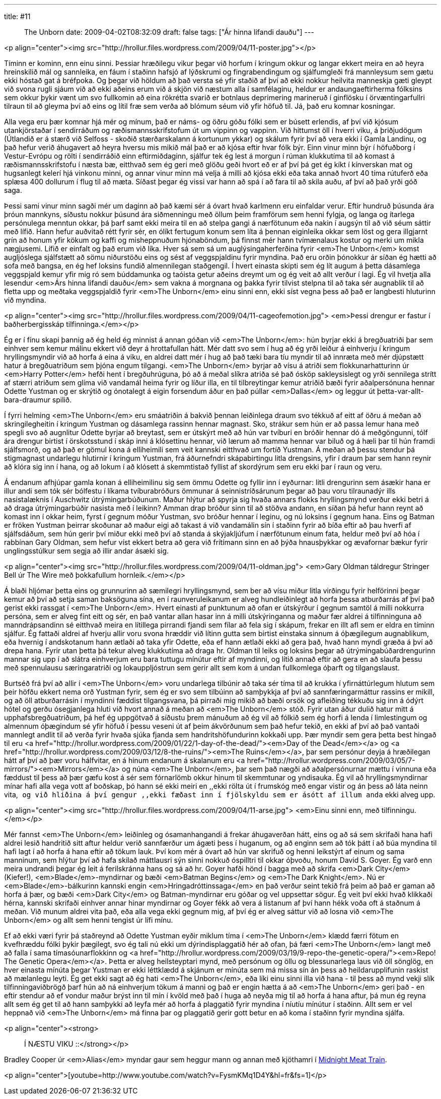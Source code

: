 ---
title: #11 :: The Unborn
date: 2009-04-02T08:32:09
draft: false
tags: ["Ár hinna lifandi dauðu"]
---

<p align="center"><img src="http://hrollur.files.wordpress.com/2009/04/11-poster.jpg"></p>

Tíminn er kominn, enn einu sinni. Þessiar hræðilegu vikur þegar við horfum í kringum okkur og langar ekkert meira en að heyra hreinskilið mál og sannleika, en fáum í staðinn hafsjó af lýðskrumi og fingrabendingum og sjálfumgleði frá mannleysum sem gætu ekki hóstað gat á bréfpoka. Og þegar við höldum að það versta sé yfir staðið af því að ekki nokkur heilvita manneskja gæti gleypt við svona rugli sjáum við að ekki aðeins erum við á skjön við næstum alla í samfélaginu, heldur er andaungaeftirherma fólksins sem okkur þykir vænt um svo fullkomin að eina rökrétta svarið er botnlaus deprimering marineruð í ginflösku í örvæntingarfullri tilraun til að gleyma því að eins og lítil fræ sem verða að blómum séum við yfir höfuð til. Já, það eru komnar kosningar.

Alla vega eru þær komnar hjá mér og mínum, það er náms- og öðru góðu fólki sem er búsett erlendis, af því við kjósum utankjörstaðar í sendirráðum og ræðismannsskrifstofum út um vippinn og vappinn. Við hittumst öll í hverri viku, á þriðjudögum (Útlandið er á stærð við Selfoss - skoðið stærðarskalann á kortunum ykkar) og skálum fyrir því að vera ekki í Gamla Landinu, og það hefur verið áhugavert að heyra hversu mis mikið mál það er að kjósa eftir hvar fólk býr. Einn vinur minn býr í höfuðborg í Vestur-Evrópu og rölti í sendirráðið einn eftirmiðdaginn, sjálfur tek ég lest á morgun í rúman klukkutíma til að komast á ræðismannsskrifstofu í næsta bæ, eitthvað sem ég geri með glöðu geði hvort eð er af því þá get ég kíkt í kínverskan mat og hugsanlegt kelerí hjá vinkonu minni, og annar vinur minn má velja á milli að kjósa ekki eða taka annað hvort 40 tíma rútuferð eða splæsa 400 dollurum í flug til að mæta. Síðast þegar ég vissi var hann að spá í að fara til að skila auðu, af því að það yrði góð saga.

Þessi sami vinur minn sagði mér um daginn að það kæmi sér á óvart hvað karlmenn eru einfaldar verur. Eftir hundruð þúsunda ára þróun mannkyns, síðustu nokkur þúsund ára siðmenningu með öllum þeim framförum sem henni fylgja, og langa og ítarlega persónulega menntun okkar, þá þarf samt ekki meira til en að stelpa gangi á nærfötunum eða nakin í augsýn til að við séum sáttir með lífið. Hann hefur auðvitað rétt fyrir sér, en ólíkt fertugum konum sem líta á þennan eiginleika okkar sem löst og gera illgjarnt grín að honum yfir kökum og kaffi og misheppnuðum hjónaböndum, þá finnst mér hann tvímænalaus kostur og merki um mikla nægjusemi. Lífið er einfalt og það erum við líka. Hver sá sem sá um auglýsingaherferðina fyrir <em>The Unborn</em> komst augljóslega sjálfstætt að sömu niðurstöðu eins og sést af veggspjaldinu fyrir myndina. Það eru orðin þónokkur ár síðan ég hætti að sofa með bangsa, en ég hef loksins fundið almennilegan staðgengil. Í hvert einasta skipti sem ég lít augum á þetta dásamlega veggspjald kemur yfir mig ró sem búddamunka og taóista getur aðeins dreymt um og ég veit að allt verður í lagi. Ég vil hvetja alla lesendur <em>Árs hinna lifandi dauðu</em> sem vakna á morgnana og þakka fyrir tilvist stelpna til að taka sér augnablik til að fletta upp og meðtaka veggspjaldið fyrir <em>The Unborn</em> einu sinni enn, ekki síst vegna þess að það er langbesti hluturinn við myndina.

<p align="center"><img src="http://hrollur.files.wordpress.com/2009/04/11-cageofemotion.jpg">
<em>Þessi drengur er fastur í baðherbergisskáp tilfinninga.</em></p>

Ég er í fínu skapi þannig að ég held ég minnist á annan góðan við <em>The Unborn</em>: hún byrjar ekki á bregðuatriði þar sem einhver sem kemur málinu ekkert við deyr á hrottafullan hátt. Mér datt svo sem í hug að ég yrði leiður á einhverju í kringum hryllingsmyndir við að horfa á eina á viku, en aldrei datt mér í hug að það tæki bara tíu myndir til að innræta með mér djúpstætt hatur á bregðuatriðum sem þjóna engum tilgangi. <em>The Unborn</em> byrjar að vísu á atriði sem flokkunarhatturinn úr <em>Harry Potter</em> hefði hent í bregðuhrúguna, þó að á meðal slíkra atriða sé það ósköp sakleysislegt og yrði sennilega strítt af stærri atriðum sem glíma við vandamál heima fyrir og líður illa, en til tilbreytingar kemur atriðið bæði fyrir aðalpersónuna hennar Odette Yustman og er skrýtið og ónotalegt á eigin forsendum áður en það púllar <em>Dallas</em> og leggur út þetta-var-allt-bara-draumur spilið.

Í fyrri helming <em>The Unborn</em> eru smáatriðin á bakvið þennan leiðinlega draum svo tékkuð af eitt af öðru á meðan að skringilegheitin í kringum Yustman og dásamlega rassinn hennar magnast. Sko, strákur sem hún er að passa lemur hana með spegli svo að augnlitur Odette byrjar að breytast, sem er útskýrt með að hún var tvíburi en bróðir hennar dó á meðgöngunni, tólf ára drengur birtist í örskotsstund í skáp inni á klósettinu hennar, við lærum að mamma hennar var biluð og á hæli þar til hún framdi sjálfsmorð, og að það er gömul kona á elliheimili sem veit kannski eitthvað um fortíð Yustman. Á meðan að þessu stendur þá stigmagnast undarlegu hlutirnir í kringum Yustman, frá áðurnefndri skápabirtingu litla drengsins, yfir í draum þar sem hann reynir að klóra sig inn í hana, og að lokum í að klósett á skemmtistað fyllist af skordýrum sem eru ekki þar í raun og veru.

Á endanum afhjúpar gamla konan á elliheimilinu sig sem ömmu Odette og fyllir inn í eyðurnar: litli drengurinn sem ásækir hana er illur andi sem tók sér bólfestu í líkama tvíburabróðurs ömmunar á seinnistríðsárunum þegar að þau voru tilraunadýr ills nasistalæknis í Auschwitz útrýmingarbúðunum. Maður hlýtur að spyrja sig hvaða annars flokks hryllingsmynd verður ekki betri á að draga útrýmingarbúðir nasista með í leikinn? Amman drap bróður sinn til að stöðva andann, en síðan þá hefur hann reynt að komast inn í okkar heim, fyrst í gegnum móður Yustman, svo bróður hennar í leginu, og nú loksins í gegnum hana. Eins og Batman er fröken Yustman þeirrar skoðunar að maður eigi að takast á við vandamálin sín í staðinn fyrir að bíða eftir að þau hverfi af sjálfsdáðum, sem hún gerir því miður ekki með því að standa á skýjakljúfum í nærfötunum einum fata, heldur með því að hóa í rabbínan Gary Oldman, sem hefur víst ekkert betra að gera við frítímann sinn en að þýða hnausþykkar og ævafornar bækur fyrir unglingsstúlkur sem segja að illir andar ásæki sig.

<p align="center"><img src="http://hrollur.files.wordpress.com/2009/04/11-oldman.jpg">
<em>Gary Oldman táldregur Stringer Bell úr The Wire með þokkafullum hornleik.</em></p>

Á blaði hljómar þetta eins og grunnurinn að sæmilegri hryllingsmynd, sem ber að vísu miður litla virðingu fyrir helförinni þegar kemur að því að setja saman baksöguna sína, en í raunveruleikanum er alveg hundleiðinlegt að horfa þessa atburðarrás af því það gerist ekki rassgat í <em>The Unborn</em>. Hvert einasti af punktunum að ofan er útskýrður í gegnum samtöl á milli nokkurra persóna, sem er alveg fínt eitt og sér, en það vantar allan hasar inn á milli útskýringanna og maður fær aldrei á tilfinninguna að manndrápsandinn sé eitthvað meira en lítillega pirrandi fjandi sem fílar að fela sig í skápum, frekar en illt afl sem er eldra en tíminn sjálfur. Ég fattaði aldrei af hverju allir voru svona hræddir við lítinn gutta sem birtist einstaka sinnum á óþægilegum augnablikum, eða hvernig í andskotanum hann ætlaði að taka yfir Odette, eða ef hann ætlaði ekki að gera það, hvað hann myndi græða á því að drepa hana. Fyrir utan þetta þá tekur alveg klukkutíma að draga hr. Oldman til leiks og loksins þegar að útrýmingabúðardrengurinn mannar sig upp í að slátra einhverjum eru bara tuttugu mínútur eftir af myndinni, og lítið annað eftir að gera en að slaufa þessu með spennulausu særingaratriði og lokauppljóstrun sem gerir allt sem kom á undan fullkomlega óþarft og tilgangslaust.

Burtséð frá því að allir í <em>The Unborn</em> voru undarlega tilbúnir að taka sér tíma til að krukka í yfirnáttúrlegum hlutum sem þeir höfðu ekkert nema orð Yustman fyrir, sem ég er svo sem tilbúinn að samþykkja af því að sannfæringarmáttur rassins er mikill, og að öll atburðarrásin í myndinni fæddist tilgangsvana, þá pirraði mig mikið að bæði orsök og afleiðing tékkuðu sig inn á ódýrt hótel og gerðu ósegjanlega hluti við hvort annað á meðan að <em>The Unborn</em> stóð. Fyrir utan áður dulið hatur mitt á upphafsbregðuatriðum, þá hef ég uppgötvað á síðustu þrem mánuðum að ég vil að fólkið sem ég horfi á lenda í limlestingum og almennum óþægindum sé yfir höfuð í þessu veseni út af þeim ákvörðunum sem það hefur tekið, en ekki af því að það vantaði mannlegt andlit til að verða fyrir hvaða sjúka fjanda sem handritshöfundurinn kokkaði upp. Þær myndir sem gera þetta best hingað til eru <a href="http://hrollur.wordpress.com/2009/01/22/1-day-of-the-dead/"><em>Day of the Dead</em></a> og <a href="http://hrollur.wordpress.com/2009/03/12/8-the-ruins/"><em>The Ruins</em></a>, þar sem persónur deyja á hræðilegan hátt af því að þær voru hálfvitar, en á hinum endanum á skalanum eru <a href="http://hrollur.wordpress.com/2009/03/05/7-mirrors/"><em>Mirrors</em></a> og núna <em>The Unborn</em>, þar sem það nægði að aðalpersónurnar mættu í vinnuna eða fæddust til þess að þær gæfu kost á sér sem fórnarlömb okkur hinum til skemmtunar og yndisauka. Ég vil að hryllingsmyndirnar mínar hafi alla vega vott af boðskap, þó hann sé ekki meiri en ,,ekki rölta út í frumskóg með engar vistir og án þess að láta neinn vita,`` og við hliðina á því gengur ,,ekki fæðast inn í fjölskyldu sem er ásótt af illum anda`` ekki alveg upp.

<p align="center"><img src="http://hrollur.files.wordpress.com/2009/04/11-arse.jpg">
<em>Einu sinni enn, með tilfinningu.</em></p>

Mér fannst <em>The Unborn</em> leiðinleg og ósamanhangandi á frekar áhugaverðan hátt, eins og að sá sem skrifaði hana hafi aldrei lesið handritið sitt aftur heldur verið sannfærður um ágæti þess í huganum, og að enginn sem að tók þátt í að búa myndina til hafi lagt í að horfa á hana eftir að tökum lauk. Því kom mér á óvart að hún var skrifuð og henni leikstýrt af einum og sama manninum, sem hlýtur því að hafa skilað máttlausri sýn sinni nokkuð óspilltri til okkar óþvoðu, honum David S. Goyer. Ég varð enn meira undrandi þegar ég leit á ferilskránna hans og sá að hr. Goyer hafði hönd í bagga með að skrifa <em>Dark City</em> (Kiefer!), <em>Blade</em>-myndirnar og bæði <em>Batman Begins</em> og <em>The Dark Knight</em>. Nú er <em>Blade</em>-bálkurinn kannski engin <em>Hringadróttinssaga</em> en það verður seint tekið frá þeim að það er gaman að horfa á þær, og bæði <em>Dark City</em> og Batman-myndirnar eru góðar og vel uppsettar sögur. Ég veit því ekki hvað klikkaði hérna, kannski skrifaði einhver annar hinar myndirnar og Goyer fékk að vera á listanum af því hann hékk voða oft á staðnum á meðan. Við munum aldrei vita það, eða alla vega ekki gegnum mig, af því ég er alveg sáttur við að losna við <em>The Unborn</em> og allt sem henni tengist úr lífi mínu.

Ef að ekki væri fyrir þá staðreynd að Odette Yustman eyðir miklum tíma í <em>The Unborn</em> klædd færri fötum en kvefhræddu fólki þykir þægilegt, svo ég tali nú ekki um dýrindisplaggatið hér að ofan, þá færi <em>The Unborn</em> langt með að falla í sama tímasóunarflokkinn og <a href="http://hrollur.wordpress.com/2009/03/19/9-repo-the-genetic-opera/"><em>Repo! The Genetic Opera</em></a>. Þetta er alveg heilsteyptari mynd, með persónum og öllu og blessunarlega laus við öll sönglög, en hver einasta mínúta þegar Yustman er ekki léttklædd á skjánum er mínúta sem má missa sín án þess að heildarupplifunin raskist að mælanlegu leyti. Ég get ekki sagt að ég hati <em>The Unborn</em>, eða líki einu sinni illa við hana - til þess að mynd vekji slík tilfinningaviðbrögð þarf hún að ná einhverjum tökum á manni og það er engin hætta á að <em>The Unborn</em> geri það - en eftir stendur að ef vondur maður brýst inn til mín í kvöld með það í huga að neyða mig til að horfa á hana aftur, þá mun ég reyna allt sem ég get til að hann samþykki að leyfa mér að horfa á plaggatið fyrir myndina í níutíu mínútur í staðinn. Allt sem er vel heppnað við <em>The Unborn</em> má finna þar og plaggatið gerir gott betur en að koma í staðinn fyrir myndina sjálfa.

<p align="center"><strong>:: Í NÆSTU VIKU ::</strong></p>

Bradley Cooper úr <em>Alias</em> myndar gaur sem heggur mann og annan með kjöthamri í http://en.wikipedia.org/wiki/Midnight_Meat_Train[Midnight Meat Train].

<p align="center">[youtube=http://www.youtube.com/watch?v=FysmKMq1D4Y&amp;hl=fr&amp;fs=1]</p>